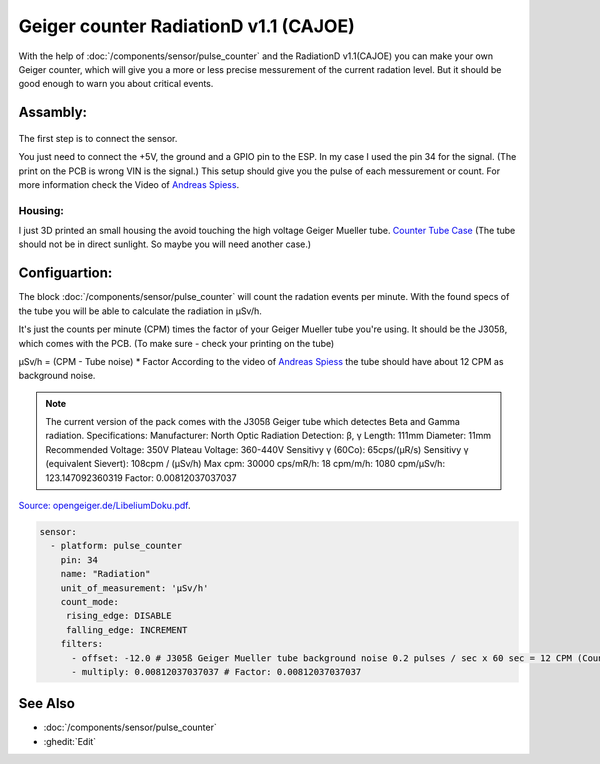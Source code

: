 Geiger counter RadiationD v1.1 (CAJOE)
======================================

.. seo::
    :description: Instructions for setting up RadiationD v1.1(CAJOE) sensor in ESPHome and calculate the current radation level.
    :image: radiationD-v1-1-cajoe_small.jpg
    :keywords: BME280 RadiationD Geiger counter

With the help of :doc:`/components/sensor/pulse_counter` and the RadiationD v1.1(CAJOE) you can make your own Geiger counter, which will give you 
a more or less precise messurement of the current radation level. But it should be good enough to warn you about critical events.  


Assambly:
---------

.. figure:: images/radiationD-v1-1-cajoe_small.jpg
    :align: center
    :width: 100.0%

The first step is to connect the sensor.

You just need to connect the +5V, the ground and a GPIO pin to the ESP.
In my case I used the pin 34 for the signal. (The print on the PCB is wrong VIN is the signal.)
This setup should give you the pulse of each messurement or count. For more information check the Video of `Andreas Spiess <https://www.youtube.com/watch?v=K28Az3-gV7E>`__.

Housing:
*********
I just 3D printed an small housing the avoid touching the high voltage Geiger Mueller tube.
`Counter Tube Case <https://www.thingiverse.com/thing:5425224>`__
(The tube should not be in direct sunlight. So maybe you will need another case.)


Configuartion:
---------------

The block :doc:`/components/sensor/pulse_counter` will count the radation events per minute. 
With the found specs of the tube you will be able to calculate the radiation in μSv/h.

It's just the counts per minute (CPM) times the factor of your Geiger Mueller tube you're using. It should be the J305ß, which comes with the PCB.
(To make sure - check your printing on the tube)

μSv/h = (CPM - Tube noise) * Factor
According to the video of `Andreas Spiess <https://www.youtube.com/watch?v=K28Az3-gV7E>`__ the tube should have about 12 CPM as background noise.

.. note::

    The current version of the pack comes with the J305ß Geiger tube which detectes Beta and Gamma radiation. Specifications:     
    Manufacturer: North Optic     Radiation Detection: β, γ     Length: 111mm     Diameter: 11mm     Recommended Voltage: 350V     Plateau Voltage: 360-440V     
    Sensitivy γ (60Co): 65cps/(μR/s)     
    Sensitivy γ (equivalent Sievert): 108cpm / (μSv/h)     
    Max cpm: 30000     
    cps/mR/h: 18     
    cpm/m/h: 1080     
    cpm/μSv/h: 123.147092360319     
    Factor: 0.00812037037037


`Source: opengeiger.de/LibeliumDoku.pdf <http://www.opengeiger.de/LibeliumDoku.pdf>`__.


.. code-block:: yaml

    sensor:
      - platform: pulse_counter
    	pin: 34
    	name: "Radiation"
    	unit_of_measurement: 'μSv/h'
    	count_mode:
    	 rising_edge: DISABLE
    	 falling_edge: INCREMENT
    	filters:
    	  - offset: -12.0 # J305ß Geiger Mueller tube background noise 0.2 pulses / sec x 60 sec = 12 CPM (Counts per Minute)
    	  - multiply: 0.00812037037037 # Factor: 0.00812037037037


See Also
--------

- :doc:`/components/sensor/pulse_counter`
- :ghedit:`Edit`
